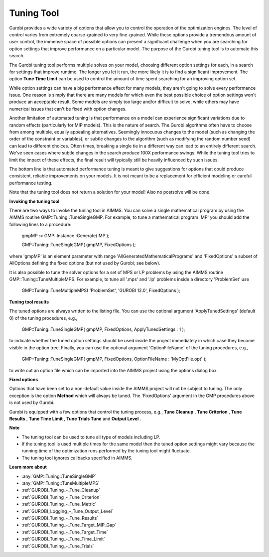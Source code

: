.. _GUROBI_Tuning_Tool:


Tuning Tool
===========

Gurobi provides a wide variety of options that allow you to control the operation of the optimization engines. The level of control varies from extremely coarse-grained to very fine-grained. While these options provide a tremendous amount of user control, the immense space of possible options can present a significant challenge when you are searching for option settings that improve performance on a particular model. The purpose of the Gurobi tuning tool is to automate this search.



The Gurobi tuning tool performs multiple solves on your model, choosing different option settings for each, in a search for settings that improve runtime. The longer you let it run, the more likely it is to find a significant improvement. The option **Tune Time Limit**  can be used to control the amount of time spent searching for an improving option set.



While option settings can have a big performance effect for many models, they aren't going to solve every performance issue. One reason is simply that there are many models for which even the best possible choice of option settings won't produce an acceptable result. Some models are simply too large and/or difficult to solve, while others may have numerical issues that can't be fixed with option changes.



Another limitation of automated tuning is that performance on a model can experience significant variations due to random effects (particularly for MIP models). This is the nature of search. The Gurobi algorithms often have to choose from among multiple, equally appealing alternatives. Seemingly innocuous changes to the model (such as changing the order of the constraint or variables), or subtle changes to the algorithm (such as modifying the random number seed) can lead to different choices. Often times, breaking a single tie in a different way can lead to an entirely different search. We've seen cases where subtle changes in the search produce 100X performance swings. While the tuning tool tries to limit the impact of these effects, the final result will typically still be heavily influenced by such issues.



The bottom line is that automated performance tuning is meant to give suggestions for options that could produce consistent, reliable improvements on your models. It is not meant to be a replacement for efficient modeling or careful performance testing.



Note that the tuning tool does not return a solution for your model! Also no postsolve will be done.



**Invoking the tuning tool** 

There are two ways to invoke the tuning tool in AIMMS. You can solve a single mathematical program by using the AIMMS routine GMP::Tuning::TuneSingleGMP. For example, to tune a mathematical program 'MP' you should add the following lines to a procedure:



	gmpMP := GMP::Instance::Generate( MP );

    

	GMP::Tuning::TuneSingleGMP( gmpMP, FixedOptions );



where 'gmpMP' is an element parameter with range 'AllGeneratedMathematicalPrograms' and 'FixedOptions' a subset of AllOptions defining the fixed options (but not used by Gurobi; see below).



It is also possible to tune the solver options for a set of MPS or LP problems by using the AIMMS routine GMP::Tuning::TuneMultipleMPS. For example, to tune all '.mps' and '.lp' problems inside a directory 'ProblemSet' use



	GMP::Tuning::TuneMultipleMPS( 'ProblemSet', 'GUROBI 12.0', FixedOptions );



**Tuning tool results** 

The tuned options are always written to the listing file. You can use the optional argument 'ApplyTunedSettings' (default 0) of the tuning procedures, e.g.,



	GMP::Tuning::TuneSingleGMP( gmpMP, FixedOptions, ApplyTunedSettings : 1 );



to indicate whether the tuned option settings should be used inside the project immediately in which case they become visible in the option tree. Finally, you can use the optional argument 'OptionFileName' of the tuning procedures, e.g.,



	GMP::Tuning::TuneSingleGMP( gmpMP, FixedOptions, OptionFileName : 'MyOptFile.opt' );



to write out an option file which can be imported into the AIMMS project using the options dialog box.



**Fixed options** 

Options that have been set to a non-default value inside the AIMMS project will not be subject to tuning. The only exception is the option **Method**  which will always be tuned. The 'FixedOptions' argument in the GMP procedures above is not used by Gurobi.



Gurobi is equipped with a few options that control the tuning process, e.g., **Tune Cleanup** , **Tune Criterion** , **Tune Results** , **Tune Time Limit** , **Tune Trials Tune**  and **Output Level** .



**Note** 

*	The tuning tool can be used to tune all type of models including LP.
*	If the tuning tool is used multiple times for the same model then the tuned option settings might vary because the running time of the optimization runs performed by the tuning tool might fluctuate.
*	The tuning tool ignores callbacks specified in AIMMS.




**Learn more about** 

*	:any:`GMP::Tuning::TuneSingleGMP`
*	:any:`GMP::Tuning::TuneMultipleMPS`
*	:ref:`GUROBI_Tuning_-_Tune_Cleanup` 
*	:ref:`GUROBI_Tuning_-_Tune_Criterion` 
*	:ref:`GUROBI_Tuning_-_Tune_Metric` 
*	:ref:`GUROBI_Logging_-_Tune_Output_Level` 
*	:ref:`GUROBI_Tuning_-_Tune_Results` 
*	:ref:`GUROBI_Tuning_-_Tune_Target_MIP_Gap` 
*	:ref:`GUROBI_Tuning_-_Tune_Target_Time` 
*	:ref:`GUROBI_Tuning_-_Tune_Time_Limit` 
*	:ref:`GUROBI_Tuning_-_Tune_Trials` 
